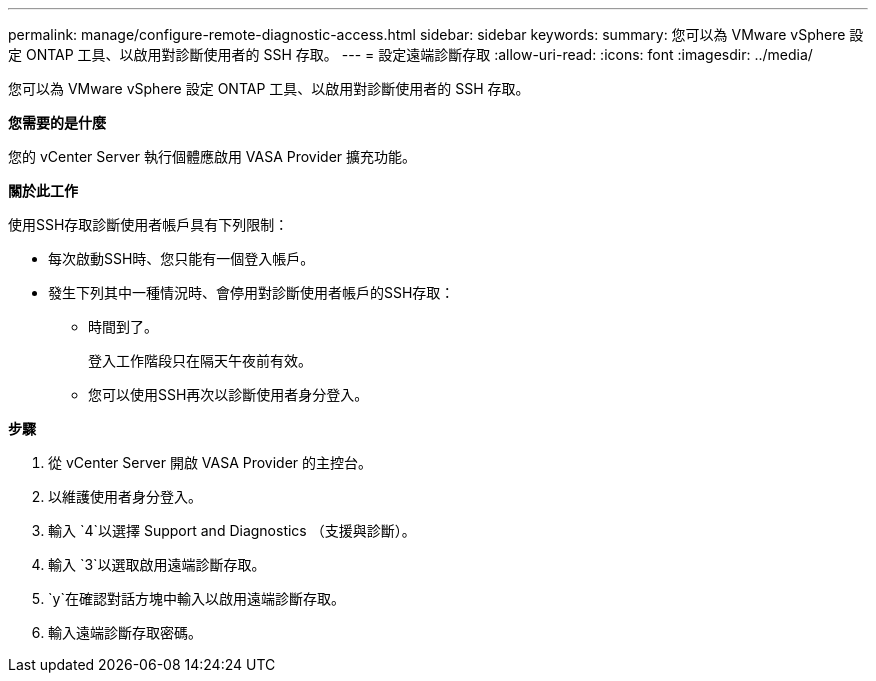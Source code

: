 ---
permalink: manage/configure-remote-diagnostic-access.html 
sidebar: sidebar 
keywords:  
summary: 您可以為 VMware vSphere 設定 ONTAP 工具、以啟用對診斷使用者的 SSH 存取。 
---
= 設定遠端診斷存取
:allow-uri-read: 
:icons: font
:imagesdir: ../media/


[role="lead"]
您可以為 VMware vSphere 設定 ONTAP 工具、以啟用對診斷使用者的 SSH 存取。

*您需要的是什麼*

您的 vCenter Server 執行個體應啟用 VASA Provider 擴充功能。

*關於此工作*

使用SSH存取診斷使用者帳戶具有下列限制：

* 每次啟動SSH時、您只能有一個登入帳戶。
* 發生下列其中一種情況時、會停用對診斷使用者帳戶的SSH存取：
+
** 時間到了。
+
登入工作階段只在隔天午夜前有效。

** 您可以使用SSH再次以診斷使用者身分登入。




*步驟*

. 從 vCenter Server 開啟 VASA Provider 的主控台。
. 以維護使用者身分登入。
. 輸入 `4`以選擇 Support and Diagnostics （支援與診斷）。
. 輸入 `3`以選取啟用遠端診斷存取。
.  `y`在確認對話方塊中輸入以啟用遠端診斷存取。
. 輸入遠端診斷存取密碼。

